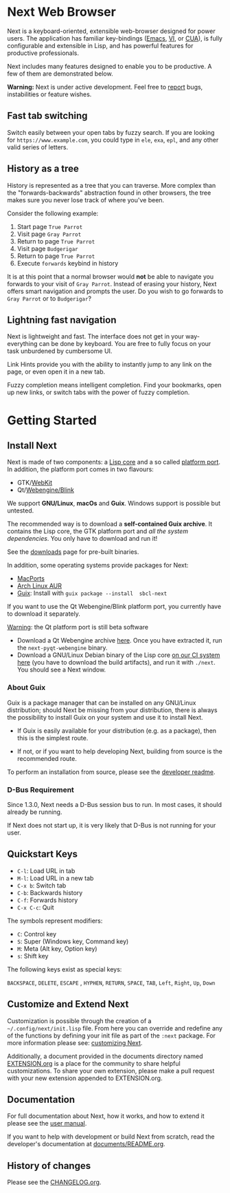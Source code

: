 #+html: <img src="https://next.atlas.engineer/static/image/next_256x256.png" align="right"/>
* Next Web Browser
Next is a keyboard-oriented, extensible web-browser designed for power
users. The application has familiar key-bindings ([[https://en.wikipedia.org/wiki/Emacs][Emacs]], [[https://en.wikipedia.org/wiki/Vim_(text_editor)][VI]], or [[https://en.wikipedia.org/wiki/IBM_Common_User_Access][CUA]]),
is fully configurable and extensible in Lisp, and has powerful
features for productive professionals.

Next includes many features designed to enable you to be productive. A
few of them are demonstrated below.

*Warning:* Next is under active development.  Feel free to [[https://github.com/atlas-engineer/next/issues][report]] bugs,
instabilities or feature wishes.

** Fast tab switching
Switch easily between your open tabs by fuzzy search. If you are
looking for ~https://www.example.com~, you could type in ~ele~, ~exa~,
~epl~, and any other valid series of letters.

#+html: <img src="https://next.atlas.engineer/static/image/tab_switch.gif" align="center"/>

** History as a tree
History is represented as a tree that you can traverse. More complex
than the "forwards-backwards" abstraction found in other browsers,
the tree makes sure you never lose track of where you've been.

Consider the following example:

1. Start page ~True Parrot~
2. Visit page ~Gray Parrot~
3. Return to page ~True Parrot~
4. Visit page ~Budgerigar~
5. Return to page ~True Parrot~
6. Execute ~forwards~ keybind in history

It is at this point that a normal browser would *not* be able to
navigate you forwards to your visit of ~Gray Parrot~. Instead of
erasing your history, Next offers smart navigation and prompts the
user. Do you wish to go forwards to ~Gray Parrot~ or to
~Budgerigar~?

** Lightning fast navigation
Next is lightweight and fast. The interface does not get in your way-
everything can be done by keyboard. You are free to fully focus on
your task unburdened by cumbersome UI.

Link Hints provide you with the ability to instantly jump to any link
on the page, or even open it in a new tab.

Fuzzy completion means intelligent completion. Find your bookmarks,
open up new links, or switch tabs with the power of fuzzy completion.

#+html: <img src="https://next.atlas.engineer/static/image/fast_navigation.gif" align="center"/>

* Getting Started
** Install Next

Next is made of two components: a  _Lisp core_ and a so called _platform
port_. In addition, the platform port comes in two flavours:

- GTK/[[https://en.wikipedia.org/wiki/WebKit][WebKit]]
- Qt/[[https://en.wikipedia.org/wiki/Blink_(browser_engine)][Webengine/Blink]]

We  support *GNU/Linux*,  *macOs*  and *Guix*.   Windows support  is
possible but untested.

The recommended way  is to download a *self-contained  Guix archive*. It
contains the  Lisp core,  the GTK  platform port  and /all  the system
dependencies/. You only have to download and run it!

See the [[https://next.atlas.engineer/download][downloads]] page for pre-built binaries.

In addition, some operating systems provide packages for Next:

- [[https://source.atlas.engineer/view/repository/macports-port][MacPorts]]
- [[https://aur.archlinux.org/packages/next-browser-git/][Arch Linux AUR]]
- [[https://guix.gnu.org][Guix]]: Install  with =guix package --install  sbcl-next=

If you want to use the Qt Webengine/Blink platform port, you currently
have to download it separately.

_Warning_: the Qt platform port is still beta software

- Download a  Qt Webengine archive  [[https://next.atlas.engineer/static/release/next-pyqt-webengine.tar.gz][here]]. Once you have  extracted it,
  run  the  =next-pyqt-webengine= binary.
- Download a GNU/Linux Debian binary of the Lisp core [[https://gitlab.com/atlas-engineer/next/pipelines?scope=all&page=1][on our CI system
  here]] (you  have to download  the build  artifacts), and run  it with
  =./next=. You should see a Next window.

*** About Guix

Guix is a package manager that can be installed on any GNU/Linux distribution;
should Next be missing from your distribution, there is always the possibility
to install Guix on your system and use it to install Next.

- If Guix is easily available for your distribution (e.g. as a
  package), then this is the simplest route.

- If not, or if you want to help developing Next, building from source
  is the recommended route.

To perform an installation from source, please see the [[https://github.com/atlas-engineer/next/tree/master/documents][developer readme]].

*** D-Bus Requirement

Since 1.3.0, Next needs a D-Bus session bus to run.
In most cases, it should already be running.

If Next does not start up, it is very likely that D-Bus is not running
for your user.

** Quickstart Keys
- ~C-l~:     Load URL in tab
- ~M-l~:     Load URL in a new tab
- ~C-x b~:   Switch tab
- ~C-b~:     Backwards history
- ~C-f~:     Forwards history
- ~C-x C-c~: Quit

The symbols represent modifiers:

- ~C~: Control key
- ~S~: Super (Windows key, Command key)
- ~M~: Meta (Alt key, Option key)
- ~s~: Shift key

The following keys exist as special keys:

~BACKSPACE~, ~DELETE~, ~ESCAPE~ , ~HYPHEN~, ~RETURN~, ~SPACE~, ~TAB~,
~Left~, ~Right~, ~Up~, ~Down~

** Customize and Extend Next
Customization is possible through the creation of a
=~/.config/next/init.lisp= file. From here you
can override and redefine any of the functions by defining your init
file as part of the ~:next~ package. For more information please see:
[[https://github.com/atlas-engineer/next/blob/master/documents/MANUAL.org#customization][customizing Next]].

Additionally, a document provided in the documents directory named
[[https://github.com/atlas-engineer/next/blob/master/documents/EXTENSION.org][EXTENSION.org]] is a place for the community to share helpful
customizations. To share your own extension, please make a pull
request with your new extension appended to EXTENSION.org.

** Documentation
For full documentation about Next, how it works, and how to extend it
please see the [[https://github.com/atlas-engineer/next/blob/master/documents/MANUAL.org][user manual]].

If you want to help with development or build Next from scratch, read
the developer's documentation at [[https://github.com/atlas-engineer/next/blob/master/documents/README.org][documents/README.org]].

** History of changes
Please see the [[file:documents/CHANGELOG.org][CHANGELOG.org]].
